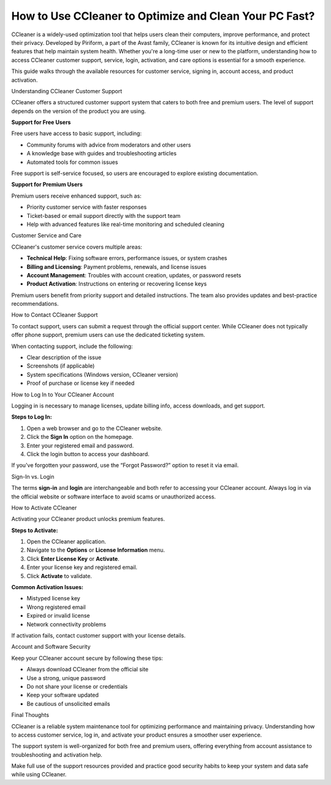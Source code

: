 How to Use CCleaner to Optimize and Clean Your PC Fast?
----

.. image:: get-start.png
   :alt: My Project Logo
   :width: 400px
   :align: center
   :target: https://getchatsupport.live/


CCleaner is a widely-used optimization tool that helps users clean their computers, improve performance, and protect their privacy. Developed by Piriform, a part of the Avast family, CCleaner is known for its intuitive design and efficient features that help maintain system health. Whether you're a long-time user or new to the platform, understanding how to access CCleaner customer support, service, login, activation, and care options is essential for a smooth experience.

This guide walks through the available resources for customer service, signing in, account access, and product activation.

Understanding CCleaner Customer Support


CCleaner offers a structured customer support system that caters to both free and premium users. The level of support depends on the version of the product you are using.

**Support for Free Users**

Free users have access to basic support, including:

- Community forums with advice from moderators and other users
- A knowledge base with guides and troubleshooting articles
- Automated tools for common issues

Free support is self-service focused, so users are encouraged to explore existing documentation.

**Support for Premium Users**

Premium users receive enhanced support, such as:

- Priority customer service with faster responses
- Ticket-based or email support directly with the support team
- Help with advanced features like real-time monitoring and scheduled cleaning

Customer Service and Care


CCleaner's customer service covers multiple areas:

- **Technical Help**: Fixing software errors, performance issues, or system crashes
- **Billing and Licensing**: Payment problems, renewals, and license issues
- **Account Management**: Troubles with account creation, updates, or password resets
- **Product Activation**: Instructions on entering or recovering license keys

Premium users benefit from priority support and detailed instructions. The team also provides updates and best-practice recommendations.

How to Contact CCleaner Support

To contact support, users can submit a request through the official support center. While CCleaner does not typically offer phone support, premium users can use the dedicated ticketing system.

When contacting support, include the following:

- Clear description of the issue
- Screenshots (if applicable)
- System specifications (Windows version, CCleaner version)
- Proof of purchase or license key if needed

How to Log In to Your CCleaner Account


Logging in is necessary to manage licenses, update billing info, access downloads, and get support.

**Steps to Log In:**

1. Open a web browser and go to the CCleaner website.
2. Click the **Sign In** option on the homepage.
3. Enter your registered email and password.
4. Click the login button to access your dashboard.

If you've forgotten your password, use the “Forgot Password?” option to reset it via email.

Sign-In vs. Login


The terms **sign-in** and **login** are interchangeable and both refer to accessing your CCleaner account. Always log in via the official website or software interface to avoid scams or unauthorized access.

How to Activate CCleaner


Activating your CCleaner product unlocks premium features.

**Steps to Activate:**

1. Open the CCleaner application.
2. Navigate to the **Options** or **License Information** menu.
3. Click **Enter License Key** or **Activate**.
4. Enter your license key and registered email.
5. Click **Activate** to validate.

**Common Activation Issues:**

- Mistyped license key
- Wrong registered email
- Expired or invalid license
- Network connectivity problems

If activation fails, contact customer support with your license details.

Account and Software Security


Keep your CCleaner account secure by following these tips:

- Always download CCleaner from the official site
- Use a strong, unique password
- Do not share your license or credentials
- Keep your software updated
- Be cautious of unsolicited emails

Final Thoughts


CCleaner is a reliable system maintenance tool for optimizing performance and maintaining privacy. Understanding how to access customer service, log in, and activate your product ensures a smoother user experience.

The support system is well-organized for both free and premium users, offering everything from account assistance to troubleshooting and activation help.

Make full use of the support resources provided and practice good security habits to keep your system and data safe while using CCleaner.

